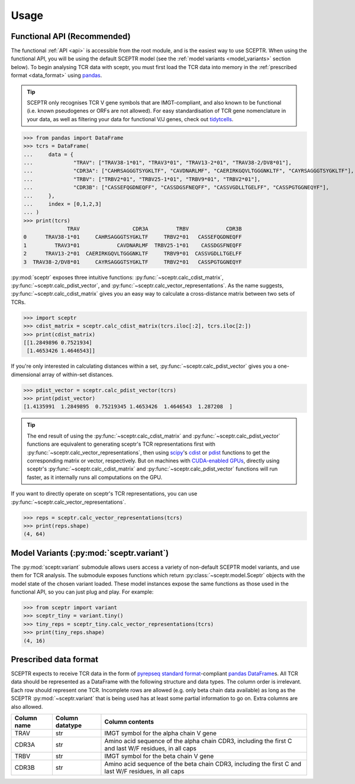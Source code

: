 Usage
=====

Functional API (Recommended)
----------------------------

The functional :ref:`API <api>` is accessible from the root module, and is the easiest way to use SCEPTR.
When using the functional API, you will be using the default SCEPTR model (see the :ref:`model variants <model_variants>` section below).
To begin analysing TCR data with sceptr, you must first load the TCR data into memory in the :ref:`prescribed format <data_format>` using `pandas <https://pandas.pydata.org/>`_.

.. tip::
	SCEPTR only recognises TCR V gene symbols that are IMGT-compliant, and also known to be functional (i.e. known pseudogenes or ORFs are not allowed).
	For easy standardisation of TCR gene nomenclature in your data, as well as filtering your data for functional V/J genes, check out `tidytcells <https://pypi.org/project/tidytcells/>`_.

>>> from pandas import DataFrame
>>> tcrs = DataFrame(
... 	data = {
... 		"TRAV": ["TRAV38-1*01", "TRAV3*01", "TRAV13-2*01", "TRAV38-2/DV8*01"],
... 		"CDR3A": ["CAHRSAGGGTSYGKLTF", "CAVDNARLMF", "CAERIRKGQVLTGGGNKLTF", "CAYRSAGGGTSYGKLTF"],
... 		"TRBV": ["TRBV2*01", "TRBV25-1*01", "TRBV9*01", "TRBV2*01"],
... 		"CDR3B": ["CASSEFQGDNEQFF", "CASSDGSFNEQFF", "CASSVGDLLTGELFF", "CASSPGTGGNEQYF"],
... 	},
... 	index = [0,1,2,3]
... )
>>> print(tcrs)
              TRAV                 CDR3A         TRBV            CDR3B
0      TRAV38-1*01     CAHRSAGGGTSYGKLTF     TRBV2*01   CASSEFQGDNEQFF
1         TRAV3*01            CAVDNARLMF  TRBV25-1*01    CASSDGSFNEQFF
2      TRAV13-2*01  CAERIRKGQVLTGGGNKLTF     TRBV9*01  CASSVGDLLTGELFF
3  TRAV38-2/DV8*01     CAYRSAGGGTSYGKLTF     TRBV2*01   CASSPGTGGNEQYF

:py:mod:`sceptr` exposes three intuitive functions: :py:func:`~sceptr.calc_cdist_matrix`, :py:func:`~sceptr.calc_pdist_vector`, and :py:func:`~sceptr.calc_vector_representations`.
As the name suggests, :py:func:`~sceptr.calc_cdist_matrix` gives you an easy way to calculate a cross-distance matrix between two sets of TCRs.

>>> import sceptr
>>> cdist_matrix = sceptr.calc_cdist_matrix(tcrs.iloc[:2], tcrs.iloc[2:])
>>> print(cdist_matrix)
[[1.2849896 0.7521934]
 [1.4653426 1.4646543]]

If you're only interested in calculating distances within a set, :py:func:`~sceptr.calc_pdist_vector` gives you a one-dimensional array of within-set distances.

>>> pdist_vector = sceptr.calc_pdist_vector(tcrs)
>>> print(pdist_vector)
[1.4135991  1.2849895  0.75219345 1.4653426  1.4646543  1.287208  ]

.. tip::
	The end result of using the :py:func:`~sceptr.calc_cdist_matrix` and :py:func:`~sceptr.calc_pdist_vector` functions are equivalent to generating sceptr's TCR representations first with :py:func:`~sceptr.calc_vector_representations`, then using `scipy <https://scipy.org/>`_'s `cdist <https://docs.scipy.org/doc/scipy/reference/generated/scipy.spatial.distance.cdist.html>`_ or `pdist <https://docs.scipy.org/doc/scipy/reference/generated/scipy.spatial.distance.pdist.html#scipy.spatial.distance.pdist>`_ functions to get the corresponding matrix or vector, respectively.
	But on machines with `CUDA-enabled GPUs <https://en.wikipedia.org/wiki/CUDA>`_, directly using sceptr's :py:func:`~sceptr.calc_cdist_matrix` and :py:func:`~sceptr.calc_pdist_vector` functions will run faster, as it internally runs all computations on the GPU.

If you want to directly operate on sceptr's TCR representations, you can use :py:func:`~sceptr.calc_vector_representations`.

>>> reps = sceptr.calc_vector_representations(tcrs)
>>> print(reps.shape)
(4, 64)

.. _model_variants:

Model Variants (:py:mod:`sceptr.variant`)
-----------------------------------------

The :py:mod:`sceptr.variant` submodule allows users access a variety of non-default SCEPTR model variants, and use them for TCR analysis.
The submodule exposes functions which return :py:class:`~sceptr.model.Sceptr` objects with the model state of the chosen variant loaded.
These model instances expose the same functions as those used in the functional API, so you can just plug and play.
For example:

>>> from sceptr import variant
>>> sceptr_tiny = variant.tiny()
>>> tiny_reps = sceptr_tiny.calc_vector_representations(tcrs)
>>> print(tiny_reps.shape)
(4, 16)

.. _data_format:

Prescribed data format
----------------------

SCEPTR expects to receive TCR data in the form of `pyrepseq standard format <https://pyrepseq.readthedocs.io/en/latest/api.html#pyrepseq.io.standardize_dataframe>`_-compliant `pandas <https://pandas.pydata.org/>`_ `DataFrame <https://pandas.pydata.org/docs/reference/api/pandas.DataFrame.html?highlight=dataframe#pandas.DataFrame>`_\ s.
All TCR data should be represented as a DataFrame with the following structure and data types.
The column order is irrelevant.
Each row should represent one TCR.
Incomplete rows are allowed (e.g. only beta chain data available) as long as the SCEPTR :py:mod:`~sceptr.variant` that is being used has at least some partial information to go on.
Extra columns are also allowed.

+-------------+-----------------+-----------------------------------------------------------------------------------------------------+
| Column name | Column datatype | Column contents                                                                                     |
+=============+=================+=====================================================================================================+
|TRAV         |str              |IMGT symbol for the alpha chain V gene                                                               |
+-------------+-----------------+-----------------------------------------------------------------------------------------------------+
|CDR3A        |str              |Amino acid sequence of the alpha chain CDR3, including the first C and last W/F residues, in all caps|
+-------------+-----------------+-----------------------------------------------------------------------------------------------------+
|TRBV         |str              |IMGT symbol for the beta chain V gene                                                                |
+-------------+-----------------+-----------------------------------------------------------------------------------------------------+
|CDR3B        |str              |Amino acid sequence of the beta chain CDR3, including the first C and last W/F residues, in all caps |
+-------------+-----------------+-----------------------------------------------------------------------------------------------------+
